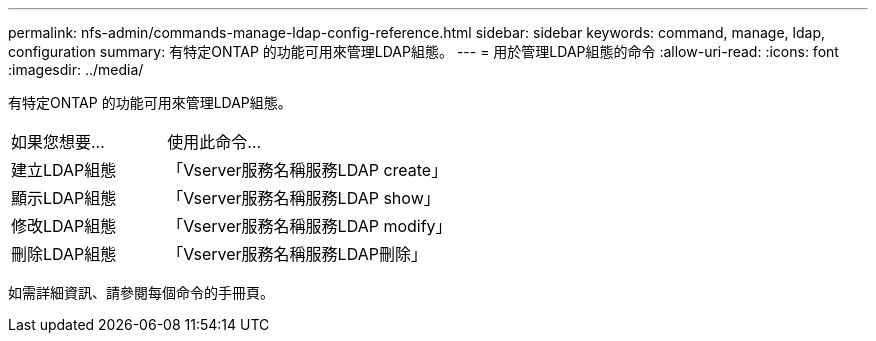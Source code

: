 ---
permalink: nfs-admin/commands-manage-ldap-config-reference.html 
sidebar: sidebar 
keywords: command, manage, ldap, configuration 
summary: 有特定ONTAP 的功能可用來管理LDAP組態。 
---
= 用於管理LDAP組態的命令
:allow-uri-read: 
:icons: font
:imagesdir: ../media/


[role="lead"]
有特定ONTAP 的功能可用來管理LDAP組態。

[cols="35,65"]
|===


| 如果您想要... | 使用此命令... 


 a| 
建立LDAP組態
 a| 
「Vserver服務名稱服務LDAP create」



 a| 
顯示LDAP組態
 a| 
「Vserver服務名稱服務LDAP show」



 a| 
修改LDAP組態
 a| 
「Vserver服務名稱服務LDAP modify」



 a| 
刪除LDAP組態
 a| 
「Vserver服務名稱服務LDAP刪除」

|===
如需詳細資訊、請參閱每個命令的手冊頁。
